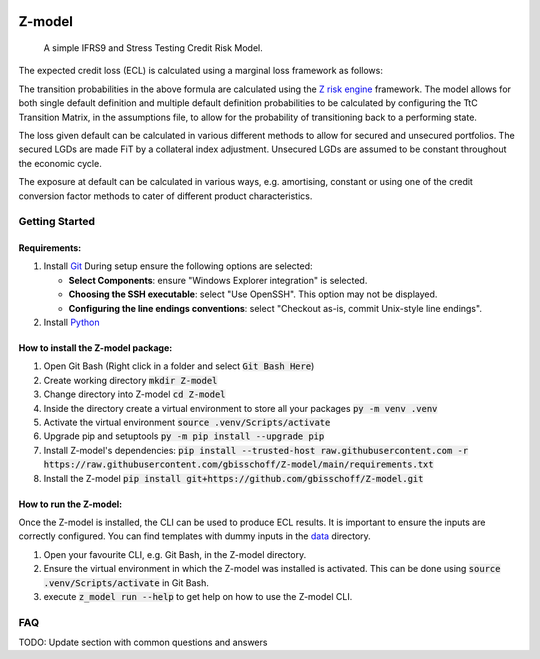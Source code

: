 .. image:: https://img.shields.io/badge/-PyScaffold-005CA0?logo=pyscaffold
    :alt: Project generated with PyScaffold
    :target: https://pyscaffold.org/


=======
Z-model
=======

   A simple IFRS9 and Stress Testing Credit Risk Model.


The expected credit loss (ECL) is calculated using a marginal loss framework as follows:

.. image:: ./img/ECL-formula.png
    :align: center
    :alt: ECL Formula

The transition probabilities in the above formula are calculated using the
`Z risk engine <https://www.z-riskengine.com/media/1032/a-one-parameter-representation-of-credit-risk-and-transition-matrices.pdf>`_
framework. The model allows for both single default definition and multiple default definition probabilities to be
calculated by configuring the TtC Transition Matrix, in the assumptions file, to allow for the probability of
transitioning back to a performing state.

The loss given default can be calculated in various different methods to allow for secured and unsecured portfolios. The
secured LGDs are made FiT by a collateral index adjustment. Unsecured LGDs are assumed to be constant throughout
the economic cycle.

The exposure at default can be calculated in various ways, e.g. amortising, constant or using one of the credit
conversion factor methods to cater of different product characteristics.

Getting Started
***************

Requirements:
#############

1. Install `Git <https://git-scm.com/download/win>`_
   During setup ensure the following options are selected:

   * **Select Components**: ensure "Windows Explorer integration" is selected.
   * **Choosing the SSH executable**: select "Use OpenSSH".  This option may not be displayed.
   * **Configuring the line endings conventions**: select "Checkout as-is, commit Unix-style line endings".

2. Install `Python <https://www.python.org/downloads/windows/>`_

How to install the Z-model package:
###################################

1. Open Git Bash (Right click in a folder and select :code:`Git Bash Here`)
2. Create working directory :code:`mkdir Z-model`
3. Change directory into Z-model :code:`cd Z-model`
4. Inside the directory create a virtual environment to store all your packages :code:`py -m venv .venv`
5. Activate the virtual environment :code:`source .venv/Scripts/activate`
6. Upgrade pip and setuptools :code:`py -m pip install --upgrade pip`
7. Install Z-model's dependencies:
   :code:`pip install --trusted-host raw.githubusercontent.com -r https://raw.githubusercontent.com/gbisschoff/Z-model/main/requirements.txt`
8. Install the Z-model :code:`pip install git+https://github.com/gbisschoff/Z-model.git`


How to run the Z-model:
#######################

Once the Z-model is installed, the CLI can be used to produce ECL results.
It is important to ensure the inputs are correctly configured. You can find templates with dummy inputs in
the `data <./data>`_ directory.

1. Open your favourite CLI, e.g. Git Bash, in the Z-model directory.
2. Ensure the virtual environment in which the Z-model was installed is activated.
   This can be done using :code:`source .venv/Scripts/activate` in Git Bash.
3. execute :code:`z_model run --help` to get help on how to use the Z-model CLI.

FAQ
***
TODO: Update section with common questions and answers
